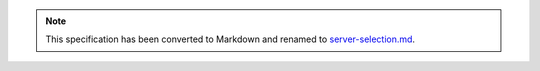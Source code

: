 .. note::
  This specification has been converted to Markdown and renamed to
  `server-selection.md <server-selection.md>`_.  
